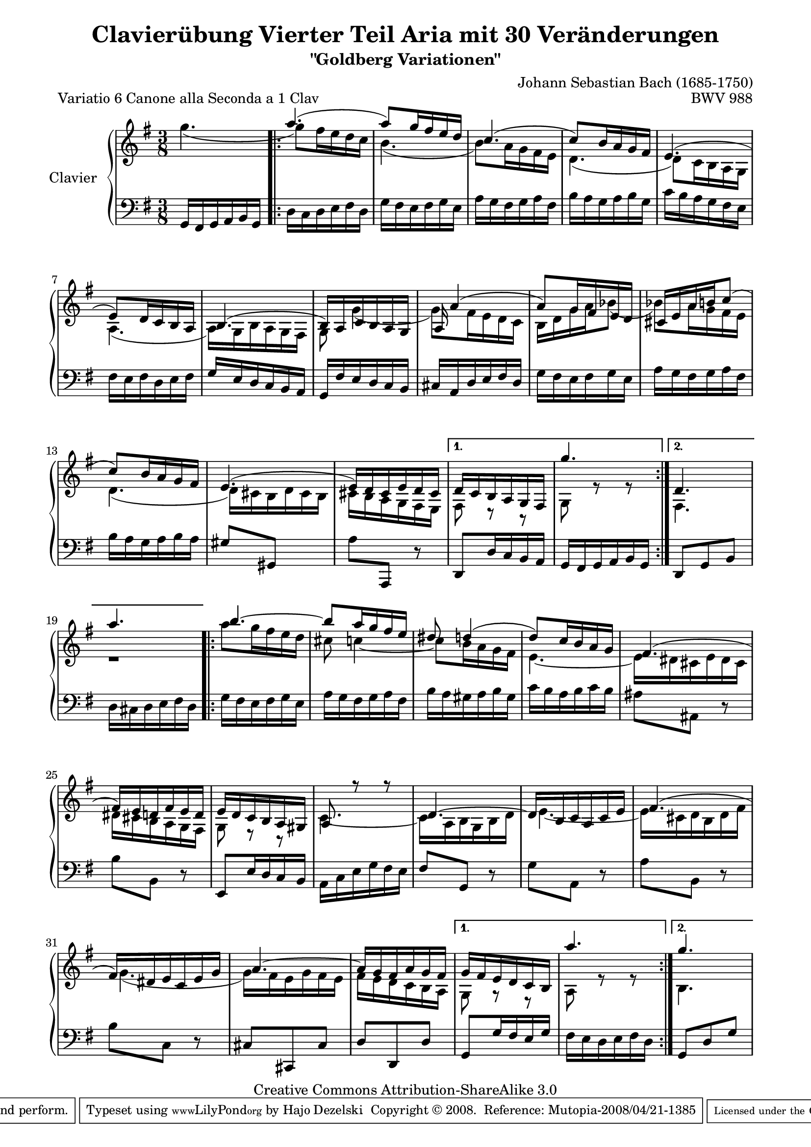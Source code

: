 \version "2.10.00"

\paper {
    page-top-space = #0.0
    %indent = 0.0
    line-width = 18.0\cm
    ragged-bottom = ##f
    ragged-last-bottom = ##f
}

% #(set-default-paper-size "a4")

#(set-global-staff-size 19)

\header {
        title = "Clavierübung Vierter Teil Aria mit 30 Veränderungen"
        subtitle = "\"Goldberg Variationen\""
        piece = "Variatio 6 Canone alla Seconda a 1 Clav"
        mutopiatitle = "Goldberg Variations - 6"
        composer = "Johann Sebastian Bach (1685-1750)"
        mutopiacomposer = "BachJS"
        opus = "BWV 988"
        date = "1741"
        mutopiainstrument = "Clavier"
        style = "Baroque"
        source = "Bach-Gesellschaft Edition 1853 Band 3"
        copyright = "Creative Commons Attribution-ShareAlike 3.0"
        maintainer = "Hajo Dezelski"
        maintainerEmail = "dl1sdz (at) gmail.com"
	
 footer = "Mutopia-2008/04/21-1385"
 tagline = \markup { \override #'(box-padding . 1.0) \override #'(baseline-skip . 2.7) \box \center-align { \small \line { Sheet music from \with-url #"http://www.MutopiaProject.org" \line { \teeny www. \hspace #-1.0 MutopiaProject \hspace #-1.0 \teeny .org \hspace #0.5 } • \hspace #0.5 \italic Free to download, with the \italic freedom to distribute, modify and perform. } \line { \small \line { Typeset using \with-url #"http://www.LilyPond.org" \line { \teeny www. \hspace #-1.0 LilyPond \hspace #-1.0 \teeny .org } by \maintainer \hspace #-1.0 . \hspace #0.5 Copyright © 2008. \hspace #0.5 Reference: \footer } } \line { \teeny \line { Licensed under the Creative Commons Attribution-ShareAlike 3.0 (Unported) License, for details see: \hspace #-0.5 \with-url #"http://creativecommons.org/licenses/by-sa/3.0" http://creativecommons.org/licenses/by-sa/3.0 } } } }
}

% Macros %%%%%%%%%%%%%%%%%%%%%%%%%%%%%%%%%%%%%%%%%%%%%%%%%%%%

staffUpper = {\change Staff = upper \stemDown}
staffLower = {\change Staff = lower \stemUp}

%%%%%%%%%%%%%%%%%%%%%%%%%%%%%%%%%%%%%%%%%%%%%%%%%%%%%%%%%%

sopranoOne =   \relative a'' {
     s1*3/8 | % 1
    \repeat volta 2 { %begin repeated section
    \stemUp
    a4. ( | % 2
    a8 ) [ g16 fis e d ] | % 3
    c4. ( | % 4
    c8 ) [ b16 a g fis ] | % 5
    e4. ( | % 6
    e8 ) [ d16 c b a ] | % 7
    b4. ( | % 8
    b16 ) [ a c b a g ] |  % 9
    a16 a'4 ( s16 | % 10
    a8 ) [ g16 fis e d ] | % 11
    cis16 [ e a b c8 ( ] | % 12
    c8 ) [ b16 a g fis ] | % 13
    e4. ( | % 14
    e16 ) [ d cis e d cis ] | % 15
    }  %end of repeated section
    \alternative {
	    {d16 [ c b a g fis ] | % 16
	    g''4. ~}% 17
	    { d,4. a''4.}
    } %end of alternative
  
    \repeat volta 2 { %begin repeated section
    b4. ~ | % 18
    b8 [ a16 g16 fis16 e16 ] | % 19
    dis8 d4 ( | % 20
    d8 ) [ c16 b16 a16 g16 ] | % 21
    fis4. ( | % 22
    fis16 ) [ e16 d16 fis16 e16 d16 ] | % 23
    e16 [ d16 c16 b16 a16 gis16 ] | % 24
    a8 r8 r8 | % 25
    d4. ~ | % 26
    d16  [ b16 c16 a16 c16 e16 ] | % 27
    fis4. ( | % 28
    fis16 ) [ dis16 e16 c16 e16 g16 ] | % 29
    a4. ~ | % 30
    a16 [ g16 fis16 a16 g16 fis16 ] | % 31
    } %end repeated section
    \alternative {
	  {g16 [ fis16 e16 d16 c16 b16 ] | % 32
	  a''4.} % 33
	  { g4. }
    } %end alternative
}

sopranoTwo =   \relative a'' {
	 g4. ( | % 1
    \repeat volta 2 { %begin repeated section
    \stemDown
    g8 ) [ fis16 e16 d16 c16 ] | % 2
    b4. ( | % 3
    b8 ) [ a16 g16 fis16 e16 ] | % 4
    d4. ( | % 5
    d8 ) [ c16 b16 a16 g16 ] | % 6
    a4. ( | % 7
    a16 ) [ g16 b16 a16 g16 fis16 ] | % 8
    g8 g'4 ( | % 9
    g8 ) [ fis16 e16 d16 c16 ] | % 10
    b16 [ d16 g16 a16 bes8 ( ] | % 11
    bes8 ) [ a16 g16 fis16 e16 ] | % 12
    d4. ( | % 13
    d16 ) [ cis16 b16 d16 cis16 b16 ] | % 14
    cis16 [ b16 a16 g16 fis16 e16 ] | % 15
    } %end of repeated section
    \alternative {
	    { fis8 r8 r8 | % 16
	    g8 r8 r8}
	    { fis4. | r1*3/8}
    }
     
    \repeat volta 2 { %begin repeated section
    a''8 [ g16 fis16 e16 d16 ] | % 18
    cis8 c4 ~ | % 19
    c8 [ b16 a16 g16 fis16 ] | % 20
    e4. ~ | % 21
    e16 [ dis16 cis16 e16 dis16 cis16 ] | % 22
    dis16 [ cis16 b16 a16 g16 fis16 ] | % 23
    g8 r8 r8 | % 24
    c4. ~ | % 25
    c16 [ a16 b16 g16 b16 d16 ] | % 26
    e4. ~ | % 27
    e16  [ cis16 d16 b16 d16 fis16 ] | % 28
    g4. ( | % 29
    g16 ) [ fis16 e16 g16 fis16 e16 ] | % 30
    fis16 [ e16 d16 c16 b16 a16 ] | % 31
    } %end repeated section
    \alternative {
	    {g8 r8 r8 | % 32
	    a8 r8 r8}
	    { b4.}
    } %end alternative
}

soprano = << \sopranoOne \\ \sopranoTwo>>

%%
%% Bass Clef
%% 

bass = \relative g, {
    g16 [ fis g a b g ] | %1
    \repeat volta 2 { %begin repeated section
    d'16 [ c d e fis d ] | % 2
    g16 [ fis e fis g e ] | % 3
    a16 [ g fis g a fis ] | % 4
    b16 [ a g a b g ] | % 5
    c16 [ b a g fis e ] | % 6
    fis16 [ e fis d e fis ] | % 7
    g16 [ e d c b a ] | % 8
    g16 [ fis' e d c b ] | % 9
    cis16 [ a d e fis d ] | % 10
    g16 [ fis e fis g e ] | % 11
    a16 [ g fis g a fis ] | % 12
    b16 [ a g a b a ] | % 13
    gis8 [ gis, ] s8 | % 14
    a'8 [ a,, ] r8 | % 15
    } %end of repeated section
    \alternative {
	    {d8 [ d'16 c b a ] | % 16
	    g fis g a b g } % 17
	    { d8 g b | % 16
	    d16 cis d e fis d } %17 
    } %end of repeated alternative
  
    \repeat volta 2 { %begin repeated section
     g16 [ fis e fis g e ] | % 18
    a16 [ g fis g a fis ] | % 19
    b16 [ a gis a b gis ] | % 20
    c16 [ b a b c b ] | % 21
    ais8 [ ais,8 ] r8 | % 22
    b'8 [ b,8 ] r8 | % 23
    e,8 [ e'16 d c b ] |  %24
    a16 [ c e g fis e ] | % 25
    fis8 [ g,8 ] r8 | % 26
    g'8 [ a,8 ] r8 | % 27
    a'8 [ b,8 ] r8 | % 28
    b'8 [ c,8 ] r8 | % 29
    cis8 [ cis,8 cis'8 ] | % 30
    d8 [ d,8 d'8 ] | % 31
    } %end repeated section
    \alternative {
	    {g,8 [ g'16 fis e g ] | % 32
	    fis16 [ e d e fis d ]} % 33
	    { g,8 d' g}
	    }
}


%% Merge score - Piano staff in key of G Major, 12/8 time.

\score {
    \context PianoStaff <<
        \set PianoStaff.instrumentName = "Clavier  "
        \set PianoStaff.midiInstrument = "harpsichord"
        \context Staff = "upper" { \clef "treble" \key g \major \time 3/8 << \soprano >>  }
        \context Staff = "lower"  { \clef "bass" \key g \major \time 3/8 \bass }
    >>
    \layout{  }
    \midi { }

}
